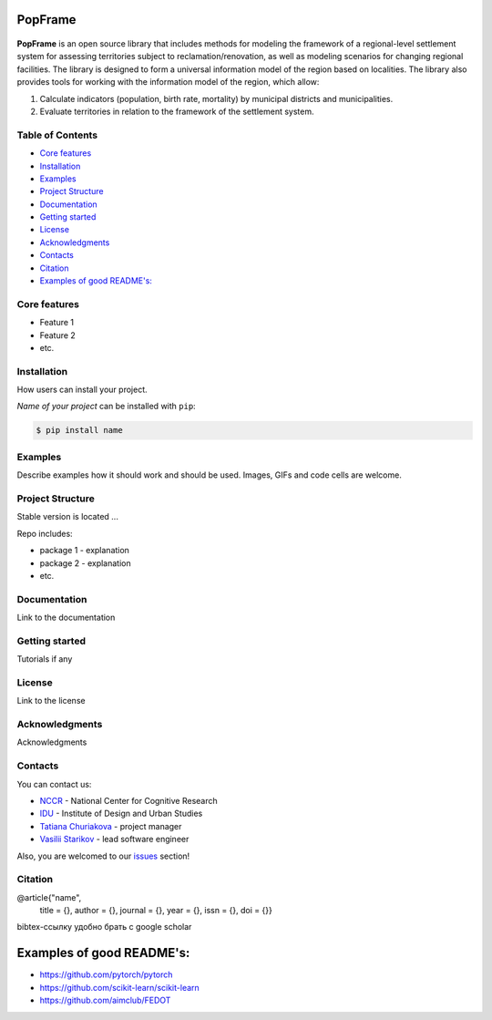 PopFrame
==========

.. logo-start

.. figure:: https://i.ibb.co/8bD3qr0/DALL-E-2024-05-22-16-49.png
   :alt: PopFrame logo

.. logo-end

|PythonVersion| |Black|

.. description-start
**PopFrame** is an open source library that includes methods for modeling the framework of a regional-level settlement system for assessing territories subject to reclamation/renovation, as well as modeling scenarios for changing regional facilities. The library is designed to form a universal information model of the region based on localities. 
The library also provides tools for working with the information model of the region, which allow:

1. Calculate indicators (population, birth rate, mortality) by municipal districts and municipalities.
2. Evaluate territories in relation to the framework of the settlement system.
   
.. description-end

.. .. |Documentation Status| image:: https://readthedocs.org/projects/blocknet/badge/?version=latest
..    :target: https://blocknet.readthedocs.io/en/latest/?badge=latest
.. |PythonVersion| image:: https://img.shields.io/badge/python-3.10-blue
   :target: https://pypi.org/project/blocksnet/
.. |Black| image:: https://img.shields.io/badge/code%20style-black-000000.svg
   :target: https://github.com/psf/black


Table of Contents
--------------------

- `Core features <Core features_>`_
- `Installation <Installation_>`_
- `Examples <Examples_>`_
- `Project Structure <Project Structure_>`_
- `Documentation <Documentation_>`_
- `Getting started <Getting started_>`_
- `License <License_>`_
- `Acknowledgments <Acknowledgments_>`_
- `Contacts <Contacts_>`_
- `Citation <Citation_>`_
- `Examples of good README's: <Examples of good README's:_>`_


Core features
-------------

* Feature 1
* Feature 2
* etc.


Installation
------------
How users can install your project.

*Name of your project* can be installed with ``pip``:

.. code-block::

  $ pip install name


Examples
------------
Describe examples how it should work and should be used.
Images, GIFs and code cells are welcome.


Project Structure
-----------------
Stable version is located ...

Repo includes:

* package 1 - explanation
* package 2 - explanation
* etc.


Documentation
-------------
Link to the documentation


Getting started
---------------
Tutorials if any


License
-------
Link to the license


Acknowledgments
---------------
Acknowledgments


Contacts
--------

.. contacts-start

You can contact us:

-  `NCCR <https://actcognitive.org/o-tsentre/kontakty>`__ - National
   Center for Cognitive Research
-  `IDU <https://idu.itmo.ru/en/contacts/contacts.htm>`__ - Institute of
   Design and Urban Studies
-  `Tatiana Churiakova <https://t.me/tanya_chk>`__ - project manager
-  `Vasilii Starikov <https://t.me/vasilstar>`__ - lead software engineer

Also, you are welcomed to our `issues <https://github.com/aimclub/blocksnet/issues>`__ section!

.. contacts-end


Citation
--------

@article{"name",
  title = {},
  author = {},
  journal = {},
  year = {},
  issn = {},
  doi = {}}

bibtex-ссылку удобно брать с google scholar


Examples of good README's:
==========================

* https://github.com/pytorch/pytorch
* https://github.com/scikit-learn/scikit-learn
* https://github.com/aimclub/FEDOT
